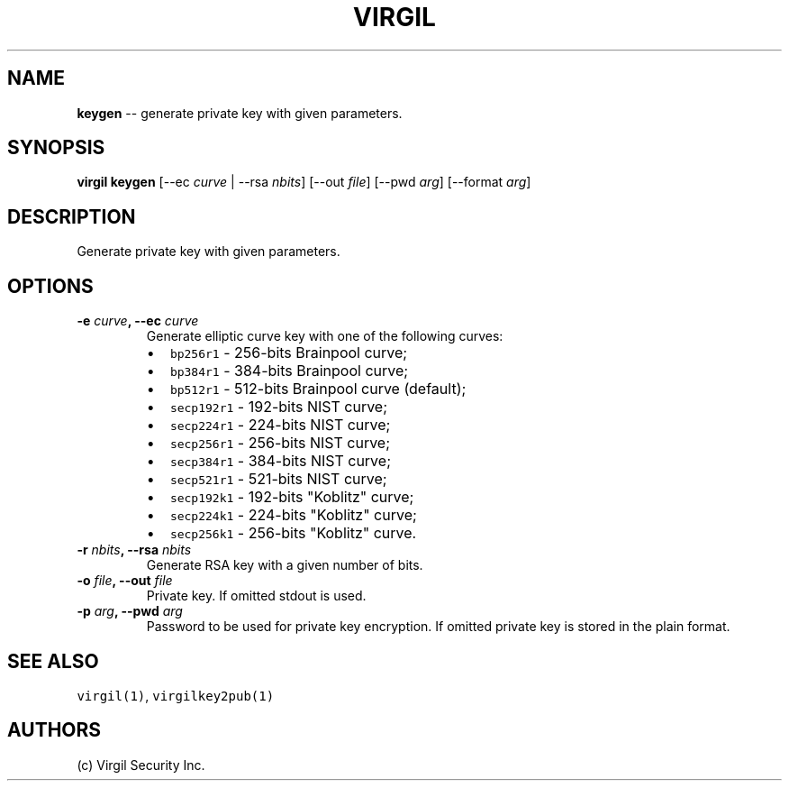 .TH "VIRGIL" "1" "August 01, 2015" "Virgil Security CLI (0.3.0)" "BSD General Commands Manual"
.SH NAME
.PP
\f[B]keygen\f[] \-\- generate private key with given parameters.
.SH SYNOPSIS
.PP
\f[B]virgil keygen\f[] [\-\-ec \f[I]curve\f[] | \-\-rsa \f[I]nbits\f[]]
[\-\-out \f[I]file\f[]] [\-\-pwd \f[I]arg\f[]] [\-\-format \f[I]arg\f[]]
.SH DESCRIPTION
.PP
Generate private key with given parameters.
.SH OPTIONS
.TP
.B \-e \f[I]curve\f[], \-\-ec \f[I]curve\f[]
Generate elliptic curve key with one of the following curves:
.RS
.IP \[bu] 2
\f[C]bp256r1\f[] \- 256\-bits Brainpool curve;
.IP \[bu] 2
\f[C]bp384r1\f[] \- 384\-bits Brainpool curve;
.IP \[bu] 2
\f[C]bp512r1\f[] \- 512\-bits Brainpool curve (default);
.IP \[bu] 2
\f[C]secp192r1\f[] \- 192\-bits NIST curve;
.IP \[bu] 2
\f[C]secp224r1\f[] \- 224\-bits NIST curve;
.IP \[bu] 2
\f[C]secp256r1\f[] \- 256\-bits NIST curve;
.IP \[bu] 2
\f[C]secp384r1\f[] \- 384\-bits NIST curve;
.IP \[bu] 2
\f[C]secp521r1\f[] \- 521\-bits NIST curve;
.IP \[bu] 2
\f[C]secp192k1\f[] \- 192\-bits "Koblitz" curve;
.IP \[bu] 2
\f[C]secp224k1\f[] \- 224\-bits "Koblitz" curve;
.IP \[bu] 2
\f[C]secp256k1\f[] \- 256\-bits "Koblitz" curve.
.RE
.TP
.B \-r \f[I]nbits\f[], \-\-rsa \f[I]nbits\f[]
Generate RSA key with a given number of bits.
.RS
.RE
.TP
.B \-o \f[I]file\f[], \-\-out \f[I]file\f[]
Private key.
If omitted stdout is used.
.RS
.RE
.TP
.B \-p \f[I]arg\f[], \-\-pwd \f[I]arg\f[]
Password to be used for private key encryption.
If omitted private key is stored in the plain format.
.RS
.RE
.SH SEE ALSO
.PP
\f[C]virgil(1)\f[], \f[C]virgilkey2pub(1)\f[]
.SH AUTHORS
(c) Virgil Security Inc.
